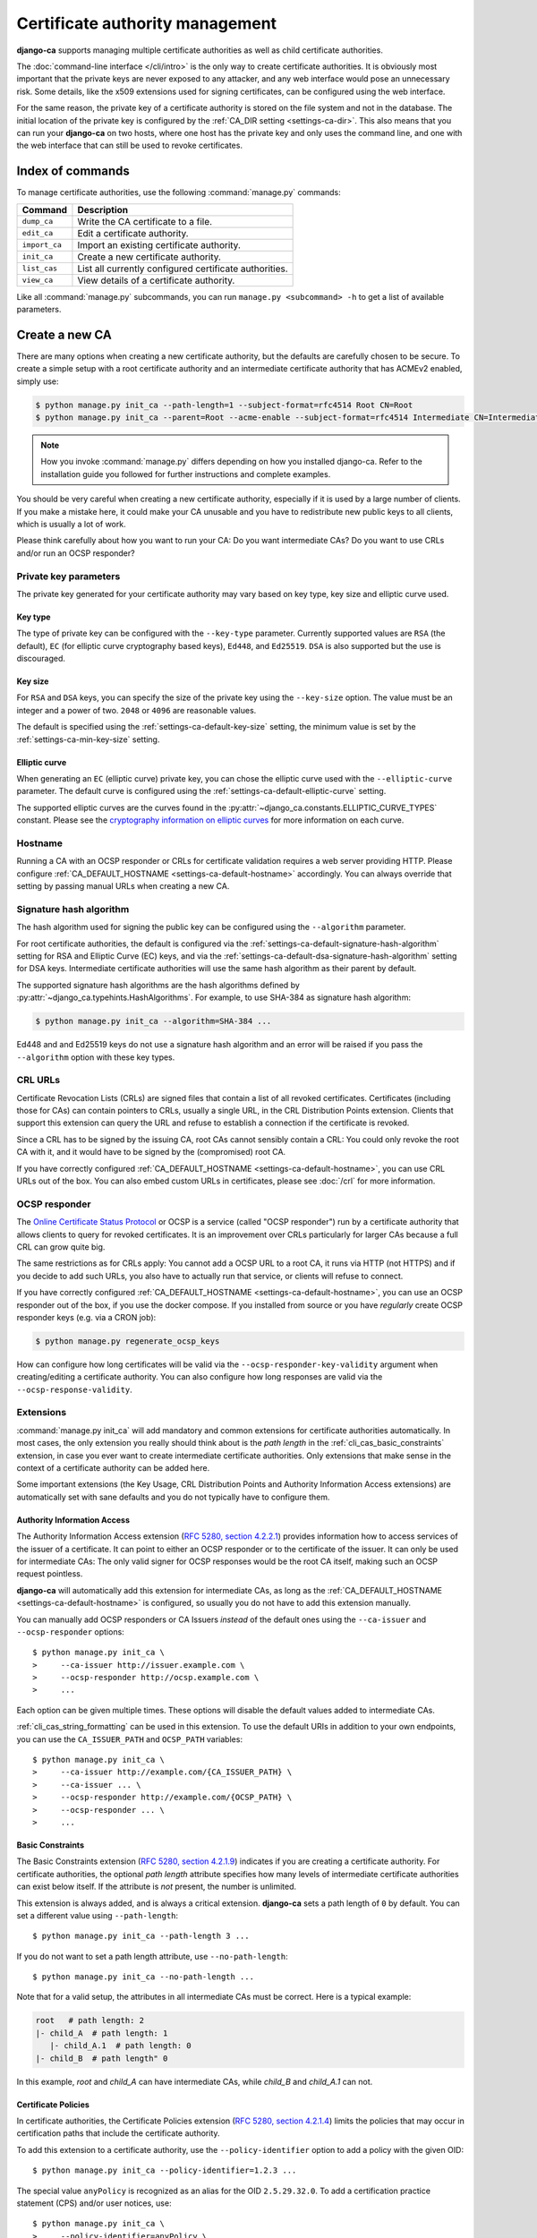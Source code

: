 ################################
Certificate authority management
################################

.. highlight:: console

**django-ca** supports managing multiple certificate authorities as well as child certificate
authorities.

The :doc:`command-line interface </cli/intro>` is the only way to create certificate authorities.  It is
obviously most important that the private keys are never exposed to any attacker, and any web interface would
pose an unnecessary risk. Some details, like the x509 extensions used for signing certificates, can be
configured using the web interface.

For the same reason, the private key of a certificate authority is stored on the file system and not in the
database. The initial location of the private key is configured by the :ref:`CA_DIR setting
<settings-ca-dir>`. This also means that you can run your **django-ca** on two hosts, where one host has the
private key and only uses the command line, and one with the web interface that can still be used to revoke
certificates.

*****************
Index of commands
*****************

To manage certificate authorities, use the following :command:`manage.py` commands:

============== ======================================================
Command        Description
============== ======================================================
``dump_ca``    Write the CA certificate to a file.
``edit_ca``    Edit a certificate authority.
``import_ca``  Import an existing certificate authority.
``init_ca``    Create a new certificate authority.
``list_cas``   List all currently configured certificate authorities.
``view_ca``    View details of a certificate authority.
============== ======================================================

Like all :command:`manage.py` subcommands, you can run ``manage.py <subcommand> -h`` to get a list of
available parameters.

***************
Create a new CA
***************

There are many options when creating a new certificate authority, but the defaults are carefully chosen to be
secure. To create a simple setup with a root certificate authority and an intermediate certificate authority
that has ACMEv2 enabled, simply use:

.. code-block:: console

   $ python manage.py init_ca --path-length=1 --subject-format=rfc4514 Root CN=Root
   $ python manage.py init_ca --parent=Root --acme-enable --subject-format=rfc4514 Intermediate CN=Intermediate

.. NOTE::

   How you invoke :command:`manage.py` differs depending on how you installed django-ca. Refer to the
   installation guide you followed for further instructions and complete examples.

You should be very careful when creating a new certificate authority, especially if it is used by a large
number of clients. If you make a mistake here, it could make your CA unusable and you have to redistribute new
public keys to all clients, which is usually a lot of work.

Please think carefully about how you want to run your CA: Do you want intermediate CAs? Do you want to use
CRLs and/or run an OCSP responder?

Private key parameters
======================

The private key generated for your certificate authority may vary based on key type, key size and elliptic
curve used.

Key type
--------

The type of private key can be configured with the ``--key-type`` parameter. Currently supported values are
``RSA`` (the default), ``EC`` (for elliptic curve cryptography based keys), ``Ed448``, and ``Ed25519``.
``DSA`` is also supported but the use is discouraged.

Key size
--------

For ``RSA`` and ``DSA`` keys, you can specify the size of the private key using the ``--key-size`` option.
The value must be an integer and a power of two. ``2048`` or ``4096`` are reasonable values.

The default is specified using the :ref:`settings-ca-default-key-size` setting, the minimum value is set by
the :ref:`settings-ca-min-key-size` setting.

Elliptic curve
--------------

When generating an ``EC`` (elliptic curve) private key, you can chose the elliptic curve used with the
``--elliptic-curve`` parameter. The default curve is configured using the
:ref:`settings-ca-default-elliptic-curve` setting.

The supported elliptic curves are the curves found in the :py:attr:`~django_ca.constants.ELLIPTIC_CURVE_TYPES`
constant. Please see the `cryptography information on elliptic curves
<https://cryptography.io/en/latest/hazmat/primitives/asymmetric/ec/>`_ for more information on each curve.

Hostname
========

Running a CA with an OCSP responder or CRLs for certificate validation requires a web server providing HTTP.
Please configure :ref:`CA_DEFAULT_HOSTNAME <settings-ca-default-hostname>` accordingly. You can always
override that setting by passing manual URLs when creating a new CA.

.. _signature_hash_algorithms:

Signature hash algorithm
========================

The hash algorithm used for signing the public key can be configured using the ``--algorithm`` parameter.

For root certificate authorities, the default is configured via the
:ref:`settings-ca-default-signature-hash-algorithm` setting for RSA and Elliptic Curve (EC) keys, and via the
:ref:`settings-ca-default-dsa-signature-hash-algorithm` setting for DSA keys. Intermediate certificate
authorities will use the same hash algorithm as their parent by default.

The supported signature hash algorithms are the hash algorithms defined by
:py:attr:`~django_ca.typehints.HashAlgorithms`. For example, to use SHA-384 as signature hash algorithm:

.. code-block:: console

   $ python manage.py init_ca --algorithm=SHA-384 ...

Ed448 and and Ed25519 keys do not use a signature hash algorithm and an error will be raised if you pass the
``--algorithm`` option with these key types.

CRL URLs
========

Certificate Revocation Lists (CRLs) are signed files that contain a list of all revoked certificates.
Certificates (including those for CAs) can contain pointers to CRLs, usually a single URL, in the CRL
Distribution Points extension. Clients that support this extension can query the URL and refuse to establish a
connection if the certificate is revoked.

Since a CRL has to be signed by the issuing CA, root CAs cannot sensibly contain a CRL: You could only revoke
the root CA with it, and it would have to be signed by the (compromised) root CA.

If you have correctly configured :ref:`CA_DEFAULT_HOSTNAME <settings-ca-default-hostname>`, you can use CRL
URLs out of the box. You can also embed custom URLs in certificates, please see :doc:`/crl` for more
information.

OCSP responder
==============

The `Online Certificate Status Protocol <https://en.wikipedia.org/wiki/Online_Certificate_Status_Protocol>`_
or OCSP is a service (called "OCSP responder") run by a certificate authority that allows clients to query for
revoked certificates. It is an improvement over CRLs particularly for larger CAs because a full CRL can grow
quite big.

The same restrictions as for CRLs apply: You cannot add a OCSP URL to a root CA, it runs via HTTP (not HTTPS)
and if you decide to add such URLs, you also have to actually run that service, or clients will refuse to
connect.

If you have correctly configured :ref:`CA_DEFAULT_HOSTNAME <settings-ca-default-hostname>`, you can use an
OCSP responder out of the box, if you use the docker compose. If you installed from source or you have
*regularly* create OCSP responder keys (e.g. via a CRON job):

.. code-block:: console

   $ python manage.py regenerate_ocsp_keys

How can configure how long certificates will be valid via the ``--ocsp-responder-key-validity`` argument when
creating/editing a certificate authority. You can also configure how long responses are valid via the
``--ocsp-response-validity``.

.. _cli_cas_extensions:

Extensions
==========

:command:`manage.py init_ca` will add mandatory and common extensions for certificate authorities
automatically. In most cases, the only extension you really should think about is the *path length* in the
:ref:`cli_cas_basic_constraints` extension, in case you ever want to create intermediate certificate
authorities. Only extensions that make sense in the context of a certificate authority can be added here.

Some important extensions (the Key Usage, CRL Distribution Points and Authority Information Access extensions)
are automatically set with sane defaults and you do not typically have to configure them.

.. _cli_cas_authority_information_access:

Authority Information Access
----------------------------

The Authority Information Access extension (`RFC 5280, section 4.2.2.1
<https://datatracker.ietf.org/doc/html/rfc5280#section-4.2.2.1>`_) provides information how to access services
of the issuer of a certificate. It can point to either an OCSP responder or to the certificate of the issuer.
It can only be used for intermediate CAs: The only valid signer for OCSP responses would be the root CA
itself, making such an OCSP request pointless.

**django-ca** will automatically add this extension for intermediate CAs, as long as the
:ref:`CA_DEFAULT_HOSTNAME <settings-ca-default-hostname>` is configured, so usually you do not have to add
this extension manually.

You can manually add OCSP responders or CA Issuers *instead* of the default ones using the ``--ca-issuer`` and
``--ocsp-responder`` options::

    $ python manage.py init_ca \
    >     --ca-issuer http://issuer.example.com \
    >     --ocsp-responder http://ocsp.example.com \
    >     ...

Each option can be given multiple times. These options will disable the default values added to intermediate
CAs.

:ref:`cli_cas_string_formatting` can be used in this extension. To use the default URIs in addition to your
own endpoints, you can use the ``CA_ISSUER_PATH`` and ``OCSP_PATH`` variables::

    $ python manage.py init_ca \
    >     --ca-issuer http://example.com/{CA_ISSUER_PATH} \
    >     --ca-issuer ... \
    >     --ocsp-responder http://example.com/{OCSP_PATH} \
    >     --ocsp-responder ... \
    >     ...

.. _cli_cas_basic_constraints:

Basic Constraints
-----------------

The Basic Constraints extension (`RFC 5280, section 4.2.1.9
<https://datatracker.ietf.org/doc/html/rfc5280#section-4.2.1.9>`_) indicates if you are creating a certificate
authority. For certificate authorities, the optional `path length` attribute specifies how many levels of
intermediate certificate authorities can exist below itself. If the attribute is *not* present, the number is
unlimited.

This extension is always added, and is always a critical extension. **django-ca** sets a path length of ``0``
by default. You can set a different value using ``--path-length``::

    $ python manage.py init_ca --path-length 3 ...

If you do not want to set a path length attribute, use ``--no-path-length``::

    $ python manage.py init_ca --no-path-length ...

Note that for a valid setup, the attributes in all intermediate CAs must be correct. Here is a typical
example:

.. code-block:: none

   root   # path length: 2
   |- child_A  # path length: 1
      |- child_A.1  # path length: 0
   |- child_B  # path length" 0

In this example, `root` and `child_A` can have intermediate CAs, while `child_B` and `child_A.1` can not.

Certificate Policies
--------------------

In certificate authorities, the Certificate Policies extension (`RFC 5280, section 4.2.1.4
<https://datatracker.ietf.org/doc/html/rfc5280#section-4.2.1.4>`_) limits the policies that may occur in
certification paths that include the certificate authority.

To add this extension to a certificate authority, use the ``--policy-identifier`` option to add a policy with
the given OID::

   $ python manage.py init_ca --policy-identifier=1.2.3 ...

The special value ``anyPolicy`` is recognized as an alias for the OID ``2.5.29.32.0``. To add a certification
practice statement (CPS) and/or user notices, use::

   $ python manage.py init_ca \
   >     --policy-identifier=anyPolicy \
   >     --certification-practice-statement=https://example.com/cps/ \
   >     --user-notice="Example user notice text" \
   >     ...

To add multiple policies, repeat the ``--policy-identifier`` option. The options for CPS and user notices will
be added to the last named policy::

   $ python manage.py init_ca \
   >     --policy-identifier=1.2.3 \
   >     --certification-practice-statement=https://example.com/cps-for-1.2.3/ \
   >     --policy-identifier=1.2.4 \
   >     --user-notice="User notice for 1.2.4" \
   >     ...

Adding notice references via the command line is not supported.

CRL Distribution Points
-----------------------

The CRL Distribution Points extension (`RFC 5280, section 4.2.1.13
<https://datatracker.ietf.org/doc/html/rfc5280#section-4.2.1.13>`_) specifies endpoints where to retrieve
Certificate Revocation Lists (CRLs). When including it in a CA, the retrieved CRL can be used to determine if
the CA itself has been revoked. revoked. It can only be used for intermediate CAs, as root CAs are trusted by
identity, and no trusted CA could then sign the CRL.

**django-ca** will automatically add this extension for intermediate CAs, as long as the
:ref:`CA_DEFAULT_HOSTNAME <settings-ca-default-hostname>` is configured, so usually you do not have to add
this extension manually.

If you need to specify your own CRL endpoint(s), you can use the ``--crl-full-name`` argument::

   $ python manage.py init_ca \
   >     --crl-full-name http://example.com/crl --crl-full-name http://example.net/crl ...

This will add a single Distribution Point with two URLs. Other, more complex configurations are not supported
via the command-line.

:ref:`cli_cas_string_formatting` can be used in this extension. To use the default URIs in addition to your
own endpoint(s), you can use the ``CRL_PATH`` variable::

    $ python manage.py init_ca \
    >     --crl-full-name http://example.com/{CRL_PATH} \
    >     --crl-full-name ... \
    >     ...

Manually adding a CRL via the command-line will disable the default CRL added to intermediate CAs.

Extended Key Usage
------------------

The Extended Key Usage extension (`RFC 5280, section 4.2.1.12
<https://datatracker.ietf.org/doc/html/rfc5280#section-4.2.1.12>`_) indicates additional purposes that this
certificate may be used for. It is often not present in certificate authorities, and **django-ca** does not
add it by default.

.. NOTE::

   This option must be given `after` the mandatory ``name`` and ``subject`` arguments::

       $ python manage.py init_ca --subject-format=rfc4514 NameOfCa CN=example.com --key-usage ...

   The option has a variable number of values and parsing the command-line would not be unambiguous otherwise.

The extension can be added using the ``--extended-key-usage`` option. Valid values are given by the values of
the :py:attr:`~django_ca.constants.EXTENDED_KEY_USAGE_NAMES` mapping. For example::

    $ python manage.py init_ca --subject-format=rfc4514 NameOfCa CN=example.com --extended-key-usage clientAuth serverAuth

If you need to add OIDs not understood by **django-ca**, you can also pass any valid OID as a dotted string
instead. In this example, the OID for ``serverAuth`` is used::

    $ python manage.py init_ca --subject-format=rfc4514 NameOfCa CN=example.com --extended-key-usage 1.3.6.1.5.5.7.3.1

Inhibit anyPolicy
-----------------

The Inhibit anyPolicy extension (`RFC 5280, section 4.2.1.14
<https://datatracker.ietf.org/doc/html/rfc5280#section-4.2.1.14>`_) indicates that the special anyPolicy is
not considered a match when it appears in the Certificate Policies extension after the given number of
certificates in the validation path.

The extension can be added using the ``--inhibit-any-policy`` option. The value must an integer larger then
0::

    $ python manage.py init_ca --inhibit-any-policy 1 ...

Issuer Alternative Name
-----------------------

The Issuer Alternative Name extension (`RFC 5280, section 4.2.1.7
<https://datatracker.ietf.org/doc/html/rfc5280#section-4.2.1.7>`_) is used to associate alternative
names with the certificate issuer. It is rarely used in practice.

You can set this extension using the ``--issuer-alternative-name`` option. The option can be given multiple
times. Values are any valid name, see :ref:`names_on_cli` for detailed documentation::

   $ python manage.py init_ca --issuer-alternative-name DNS:example.com ...

Key Usage
---------

The Key Usage extension (`RFC 5280, section 4.2.1.3
<https://datatracker.ietf.org/doc/html/rfc5280#section-4.2.1.3>`_) defines what the certificate can be used
for and is always added. By default, the `keyCertSign` and `cRLSign` bits are set, matching most public
certificate authorities.

.. NOTE::

   This option must be given `after` the mandatory ``name`` and ``subject`` arguments::

       $ python manage.py init_ca --subject-format=rfc4514 NameOfCa CN=example.com --key-usage ...

   The option has a variable number of values and parsing the command-line would not be unambiguous otherwise.

You can set a different extension value using the ``--key-usage`` option. Note that this will overwrite (and
not append to) the default, so you have to name the default values as well. Valid values are given by the
values of the :py:attr:`~django_ca.constants.KEY_USAGE_NAMES` mapping. For example, to also set the
`digitalSignature` flag::

    $ python manage.py init_ca --subject-format=rfc4514 Name CN=example.com \
    >    --key-usage keyCertSign cRLSign digitalSignature \
    >    ...

.. _name_constraints:

Name Constraints
----------------

The Name Constraints extension (`RFC 5280, section 4.2.1.10
<https://tools.ietf.org/html/rfc5280#section-4.2.1.10>`_) allows you to create CAs that are limited to
issuing certificates for a particular set of names. The parsing of this syntax is quite complex, see e.g.
`this blog post
<https://www.sysadmins.lv/blog-en/x509-name-constraints-certificate-extension-all-you-should-know.aspx>`_ for
a good explanation.

.. WARNING::

   This extension is marked as "critical". Any client that does not understand this extension will refuse a
   connection.

To add name constraints to a CA, use the ``--permit-name`` and ``--exclude-name``, both of which can be given
multiple times. Values are any valid name, see :ref:`names_on_cli` for detailed documentation::

   $ python manage.py init_ca --permit-name DNS:example.com --exclude-name DNS:example.net ...

This will restrict the CA to issuing certificates for .com and .net subdomains, except for evil.com, which
obviously should never have a certificate (evil.net is good, though).

Policy Constraints
------------------

The Policy Constraints extension (`RFC 5280, section 4.2.1.11
<https://datatracker.ietf.org/doc/html/rfc5280#section-4.2.1.11>`_) can be used to require an explicit policy
and/or prohibit policy mapping.

The extension can be added via the ``--inhibit-policy-mapping`` and/or ``--require-explicit-policy`` options::

    $ python manage.py init_ca --inhibit-policy-mapping 1 --require-explicit-policy 2 ...

Subject Alternative Name
------------------------

The Subject Alternative Name extension (`RFC 5280, section 4.2.1.6
<https://datatracker.ietf.org/doc/html/rfc5280#section-4.2.1.6>`_) lists the names a certificate is valid for.
It is usually only used in end entity certificates, certificate authorities do *not* use this extension:
certificate validation does not require this information for certificate authorities.

Since RFC 5280 does not rule out this extension occurring in certificate authorities, you can still add this
extension::

    $ python manage.py init_ca --subject-alternative-name DNS:example.com ...

TLS Feature
-----------

In certificate authorities, the TLS Feature extension (`RFC 7633
<https://datatracker.ietf.org/doc/html/rfc7633.html>`_) will require end entity certificates signed by this
certificate authority to include at least the same features. This is not commonly used in practice.

.. NOTE::

   This option must be given `after` the mandatory ``name`` and ``subject`` arguments::

       $ python manage.py init_ca --subject-format=rfc4514 NameOfCa CN=example.com --key-usage ...

   The option has a variable number of values and parsing the command-line would not be unambiguous otherwise.

For example, if a root certificate authority includes a TLS Feature extension that sets ``status_request``,
any certificate signed by it (or any intermediate CA) will also have to set ``status_request``.

You can set the TLS Feature extension with ``--tls-feature``::

    $ python manage.py init_ca --subject-format=rfc4514 NameOfCA CN=example.com --tls-feature status_request ...

.. _cli_cas_string_formatting:

String formatting in URIs
-------------------------

For some extensions, you can apply string formatting operations to URIs to create URIs that contain the serial
(or other dynamic values) of the certificate you about to create.

.. NOTE:: String formatting is only available in URIs, and only in the extensions where noted.

String formatting is available for Authority Information Access and the CRL Distribution Points extension. The
strings are passed to ``str.format()``, so you can use any feature of the `Format String Syntax
<https://docs.python.org/3/library/string.html#formatstrings>`_.

For example, if you want to create a certificate authority that specifies the default CA Issuer URI in its
Authority Information Access extension, but also specifies a second URI that includes its own serial::

    $ python manage.py init_ca \
    >     --ca-issuer http://example.com/{CA_ISSUER_PATH} \
    >     --ca-issuer http://ca-issuer.example.com/{SERIAL}/ \
    >     --parent 00:11:22... \
    >     --subject-format=rfc4514 \
    >     NameOfCA CN=example.com

The following variables are available:

======================== ====================================================================================
Variable                 Description
======================== ====================================================================================
SERIAL                   Serial (as ``int``) of the certificate (CA or end entity) that is created.
SERIAL_HEX               Same as ``SERIAL``, but in hex form (e.g. ``aabbcc...``).
SERIAL_HEX_COLONS        Same as ``SERIAL`` but in colon hex-form (e.g. ``aa:bb:cc:...``).
SIGNER_SERIAL            Serial (as ``int``) of the CA that will sign the certificate.
SIGNER_SERIAL_HEX        Same as ``SIGNER_SERIAL``, but in hex form (e.g. ``aabbcc...``).
SIGNER_SERIAL_HEX_COLONS Same as ``SIGNER_SERIAL_HEX`` but in colon hex-form (e.g. ``aa:bb:cc:...``).
CA_ISSUER_PATH           The URL path (*without* a leading slash) to the CA issuer URL provided by django-ca.
OCSP_PATH                The URL path (*without* a leading slash) to the OCSP URL provided by django-ca.
CRL_PATH                 The URL path (*without* a leading slash) to the CRL URL provided by django-ca.
======================== ====================================================================================

Mark extensions as (non-)critical
---------------------------------

Extensions that may or may not be critical according to the RFC where they are defined (usually RFC 5280),
can be marked as either in the command line. The default matches the defining RFC (and what is commonly found
in the wild).

For example, to mark the Key Usage extension as non-critical, and the Extended Key Usage as critical, use::

    $ python manage.py init_ca --key-usage-non-critical --extended-key-usage-critical ...

Extensions that either MUST or MUST NOT be marked as critical, cannot be changed via the command-line.

Examples
========

Here is a shell session that illustrates the respective :command:`manage.py` commands:

.. code-block:: console

   $ python manage.py init_ca --path-length=2
   >     --crl-url=http://ca.example.com/crl \
   >     --ocsp-url=http://ocsp.ca.example.com \
   >     --issuer-url=http://ca.example.com/ca.crt \
   >     --subject-format=rfc4514 \
   >     TestCA C=AT,L=Vienna,L=Vienna,O=Example,OU=ExampleUnit,CN=ca.example.com
   $ python manage.py list_cas
   BD:5B:AB:5B:A2:1C:49:0D:9A:B2:AA:BC:68:ED:ED:7D - TestCA

   $ python manage.py view_ca BD:5B:AB:5B:A2
   ...
   * OCSP URL: http://ocsp.ca.example.com
   $ python manage.py edit_ca --ocsp-url=http://new-ocsp.ca.example.com \
   >     BD:5B:AB:5B:A2
   $ python manage.py view_ca BD:5B:AB:5B:A2
   ...
   * OCSP URL: http://new-ocsp.ca.example.com

Note that you can just use the start of a serial to identify the CA, as long as
that still uniquely identifies the CA.

***********************
Create intermediate CAs
***********************

Intermediate CAs are created, just like normal CAs, using :command:`manage.py init_ca`. For intermediate CAs
to be valid, CAs however must have a correct ``path length`` in the BasicConstraints x509 extension. Its value
is an integer describing how many levels of intermediate CAs a CA may have. A ``path length`` of "0" means
that a CA cannot have any intermediate CAs, if it is not present, a CA may have an infinite number of
intermediate CAs.

.. NOTE:: **django-ca** by default sets a ``path length`` of "0", as it aims to be secure by default.
   The ``path length`` attribute cannot be changed in hindsight (not without resigning the CA). If you
   plan to create intermediate CAs, you have to consider this when creating the root CA.

So for example, if you want two levels of intermediate CAs, , you'd need the following ``path length``
values (the ``path length`` value is the minimum value, it could always be a larger number):

===== ==================== =============== ========================================================
index CA                   ``path length`` description
===== ==================== =============== ========================================================
1     example.com          2               Your root CA.
2     sub1.example.com     1               Your first intermediate CA, a sub-CA from (1).
3     sub2.example.com     0               A second intermediate CA, also a sub-CA from (1).
4     sub.sub1.example.com 0               An intermediate CA of (2).
===== ==================== =============== ========================================================

If in the above example, CA (1) had ``path length`` of "1" or CA (2) had a ``path length`` of "0", CA (4)
would no longer be a valid CA.

By default, **django-ca** sets a ``path length`` of 0, so CAs will not be able to have any intermediate
CAs. You can configure the value by passing ``--path-length`` to ``init_ca``:

.. code-block:: console

   $ python manage.py init_ca --path-length=2 ...

When creating a sub-ca, you must name its parent using the ``--parent`` parameter:

.. code-block:: console

   $ python manage.py list_cas
   BD:5B:AB:5B:A2:1C:49:0D:9A:B2:AA:BC:68:ED:ED:7D - Root CA
   $ python manage.py init_ca --parent=BD:5B:AB:5B ...

.. NOTE:: Just like throughout the system, you can always just give the start of the serial, as
   long as it still is a unique identifier for the CA.
